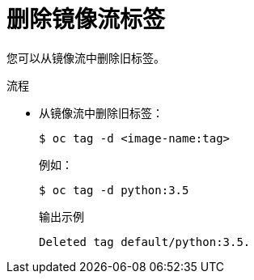 // Module included in the following assemblies:
// * openshift_images/image-streams-managing.adoc

:_content-type: PROCEDURE
[id="images-imagestream-remove-tag_{context}"]
= 删除镜像流标签

您可以从镜像流中删除旧标签。

.流程

* 从镜像流中删除旧标签：
+
[source,terminal]
----
$ oc tag -d <image-name:tag>
----
+
例如：
+
[source,terminal]
----
$ oc tag -d python:3.5
----
+
.输出示例
[source,terminal]
----
Deleted tag default/python:3.5.
----
